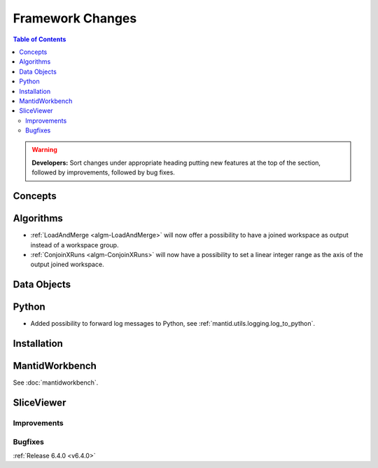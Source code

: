 =================
Framework Changes
=================

.. contents:: Table of Contents
   :local:

.. warning:: **Developers:** Sort changes under appropriate heading
    putting new features at the top of the section, followed by
    improvements, followed by bug fixes.

Concepts
--------

Algorithms
----------

- :ref:`LoadAndMerge <algm-LoadAndMerge>` will now offer a possibility to have a joined workspace as output instead of a workspace group.
- :ref:`ConjoinXRuns <algm-ConjoinXRuns>` will now have a possibility to set a linear integer range as the axis of the output joined workspace.

Data Objects
------------

Python
------

- Added possibility to forward log messages to Python, see :ref:`mantid.utils.logging.log_to_python`.

Installation
------------

MantidWorkbench
---------------

See :doc:`mantidworkbench`.

SliceViewer
-----------

Improvements
############

Bugfixes
########

:ref:`Release 6.4.0 <v6.4.0>`
